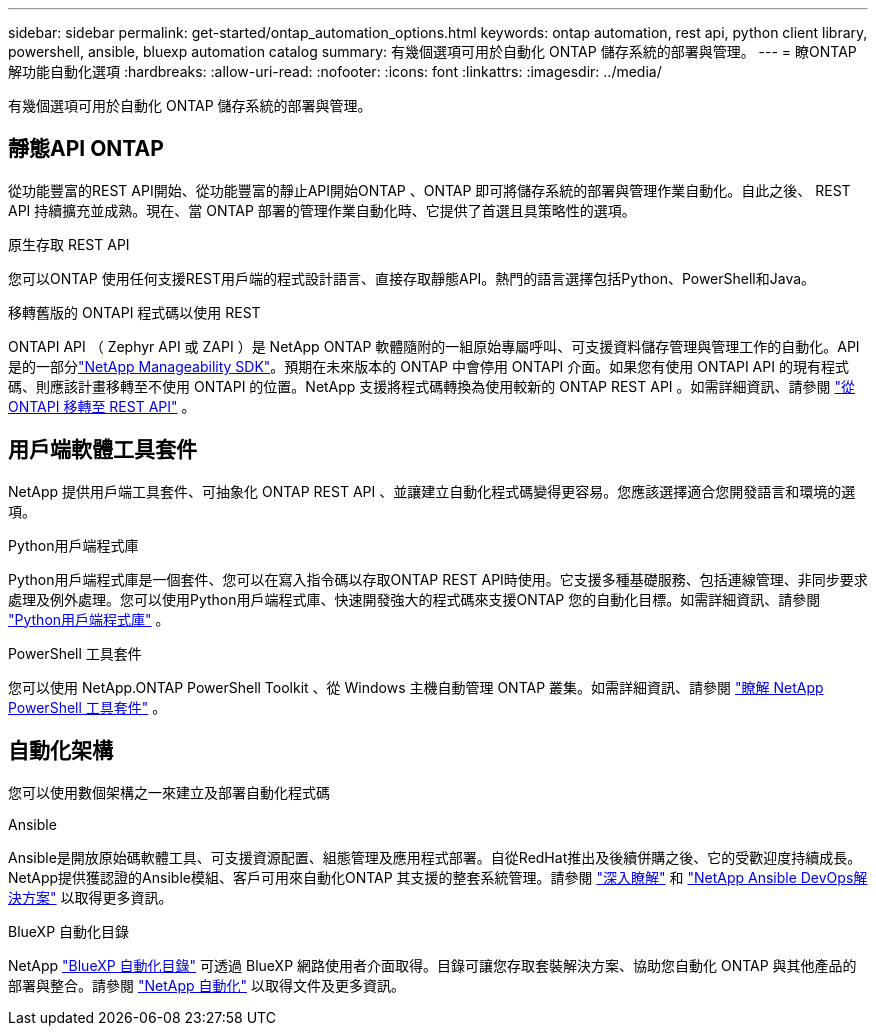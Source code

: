 ---
sidebar: sidebar 
permalink: get-started/ontap_automation_options.html 
keywords: ontap automation, rest api, python client library, powershell, ansible, bluexp automation catalog 
summary: 有幾個選項可用於自動化 ONTAP 儲存系統的部署與管理。 
---
= 瞭ONTAP 解功能自動化選項
:hardbreaks:
:allow-uri-read: 
:nofooter: 
:icons: font
:linkattrs: 
:imagesdir: ../media/


[role="lead"]
有幾個選項可用於自動化 ONTAP 儲存系統的部署與管理。



== 靜態API ONTAP

從功能豐富的REST API開始、從功能豐富的靜止API開始ONTAP 、ONTAP 即可將儲存系統的部署與管理作業自動化。自此之後、 REST API 持續擴充並成熟。現在、當 ONTAP 部署的管理作業自動化時、它提供了首選且具策略性的選項。

.原生存取 REST API
您可以ONTAP 使用任何支援REST用戶端的程式設計語言、直接存取靜態API。熱門的語言選擇包括Python、PowerShell和Java。

.移轉舊版的 ONTAPI 程式碼以使用 REST
ONTAPI API （ Zephyr API 或 ZAPI ）是 NetApp ONTAP 軟體隨附的一組原始專屬呼叫、可支援資料儲存管理與管理工作的自動化。API 是的一部分link:../sw-tools/learn-about-nmsdk.html["NetApp Manageability SDK"]。預期在未來版本的 ONTAP 中會停用 ONTAPI 介面。如果您有使用 ONTAPI API 的現有程式碼、則應該計畫移轉至不使用 ONTAPI 的位置。NetApp 支援將程式碼轉換為使用較新的 ONTAP REST API 。如需詳細資訊、請參閱 link:../migrate/ontapi_disablement.html["從 ONTAPI 移轉至 REST API"] 。



== 用戶端軟體工具套件

NetApp 提供用戶端工具套件、可抽象化 ONTAP REST API 、並讓建立自動化程式碼變得更容易。您應該選擇適合您開發語言和環境的選項。

.Python用戶端程式庫
Python用戶端程式庫是一個套件、您可以在寫入指令碼以存取ONTAP REST API時使用。它支援多種基礎服務、包括連線管理、非同步要求處理及例外處理。您可以使用Python用戶端程式庫、快速開發強大的程式碼來支援ONTAP 您的自動化目標。如需詳細資訊、請參閱 link:../python/learn-about-pcl.html["Python用戶端程式庫"] 。

.PowerShell 工具套件
您可以使用 NetApp.ONTAP PowerShell Toolkit 、從 Windows 主機自動管理 ONTAP 叢集。如需詳細資訊、請參閱 link:../pstk/learn-about-pstk.html["瞭解 NetApp PowerShell 工具套件"] 。



== 自動化架構

您可以使用數個架構之一來建立及部署自動化程式碼

.Ansible
Ansible是開放原始碼軟體工具、可支援資源配置、組態管理及應用程式部署。自從RedHat推出及後續併購之後、它的受歡迎度持續成長。NetApp提供獲認證的Ansible模組、客戶可用來自動化ONTAP 其支援的整套系統管理。請參閱 link:../additional/learn_more.html["深入瞭解"] 和 https://www.netapp.com/devops-solutions/ansible/["NetApp Ansible DevOps解決方案"^] 以取得更多資訊。

.BlueXP 自動化目錄
NetApp https://console.bluexp.netapp.com/automationCatalog/["BlueXP 自動化目錄"^] 可透過 BlueXP 網路使用者介面取得。目錄可讓您存取套裝解決方案、協助您自動化 ONTAP 與其他產品的部署與整合。請參閱 https://docs.netapp.com/us-en/netapp-automation/["NetApp 自動化"^] 以取得文件及更多資訊。

